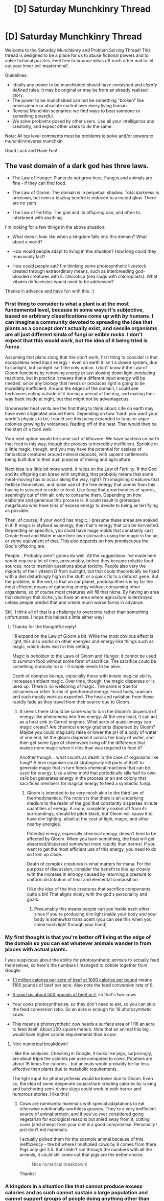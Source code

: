#+TITLE: [D] Saturday Munchkinry Thread

* [D] Saturday Munchkinry Thread
:PROPERTIES:
:Author: AutoModerator
:Score: 14
:DateUnix: 1591455895.0
:DateShort: 2020-Jun-06
:END:
Welcome to the Saturday Munchkinry and Problem Solving Thread! This thread is designed to be a place for us to abuse fictional powers and to solve fictional puzzles. Feel free to bounce ideas off each other and to let out your inner evil mastermind!

Guidelines:

- Ideally any power to be munchkined should have /consistent/ and /clearly defined/ rules. It may be original or may be from an already realised story.
- The power to be munchkined can not be something "broken" like omniscience or absolute control over every living human.
- Reverse Munchkin scenarios: we find ways to beat someone or something /powerful/.
- We solve problems posed by other users. Use all your intelligence and creativity, and expect other users to do the same.

Note: All top level comments must be problems to solve and/or powers to munchkin/reverse munchkin.

Good Luck and Have Fun!


** The vast domain of a dark god has three laws.

- The Law of Hunger: Plants do not grow here. Fungus and animals are fine - if they can find food.

- The Law of Gloom: The domain is in perpetual shadow. Total darkness is unknown, but even a blazing bonfire is reduced to a muted glow. There are no stars.

- The Law of Fertility: The god and its offspring can, and often to. interbreed with anything.

I'm looking for a few things in the above situation.

- What does it look like when a kingdom falls into this domain? What about a world?

- How would people adapt to living in this situation? How long could they reasonably last?

- How could people eat? I'm thinking some photosynthetic livestock created through extraordinary means, such as interbreeding god-blooded creatures with E. chlorotica (sea slugs with chloroplasts). What vitamin deficiencies would need to be addressed?

Thanks in advance and have fun with this. :)
:PROPERTIES:
:Author: Brell4Evar
:Score: 4
:DateUnix: 1591457721.0
:DateShort: 2020-Jun-06
:END:

*** First thing to consider is what a plant is at the most fundamental level, because in some ways it's subjective, based on arbitrary classifications come up with by humans. I can imagine a community devoted to spreading the idea that plants as a concept don't actually exist, and sessile organisms are all just different kinda of fungi or edible rocks. I don't expect that this would /work/, but the idea of it being tried is funny.

Assuming that plans along that line don't work, first thing to consider is that ecosystems need input energy - even on earth it isn't a closed system, due to sunlight, but sunlight isn't the only option. I don't know if the Law of Gloom functions by removing energy or just slowing down light-producing reactions, but in practice it means that a different input energy will be needed, since any biology that needs or produces light is going to be incredibly inefficient. Around the edges of the domain, I could see herbivores eating outside of it during a period of the day, and making their way back inside at night, but that might not be advantageous.

Underwater heat vents are the first thing to think about. Life on earth may have even originated around them. Depending on how 'hard' you want your world's physics to be, I could see this being expanded to fungi or algae colonies growing by volcanoes, feeding off of the heat. That would then be the start of a food web.

Your next option would be some sort of lithovore. We have bacteria on earth that feed in this way, though the process is incredibly inefficient. Sprinkle in a little magic, though, and you may have the potential for oasises of fantastical creatures around mineral deposits, with sapient settlements being built due to their dual purpose of mining and agriculture.

Next idea is a little bit more weird. It relies on the Law of Fertility. If the God and its offspring can breed with anything, that probably means that some meat-moving has to occur along the way, right? I'm imagining creatures that fertilise themselves, and make use of the free energy that comes from this having to succeed in order to feed. Like fungi that grow bundles of spores, seemingly out of thin air, only to consume them. Depending on how elaborate and generous this process is, it could result in grotesque megafauna who have tons of excess energy to devote to being as terrifying as possible.

Then, of course, if your world has magic, I presume these areas are soaked in it. If magic is stylised as energy, then that's energy that can be harvested. Depending on specifics, you could have mage molds that constantly cast Create Food and Water inside their own stomachs using the magic in the air, or some equivalent of that. This also depends on how promiscuous the God's offspring are.

People... Probably aren't gonna do well. All the suggestions I've made here would require a lot of time, presumably, before they became reliable food sources, not to mention questions about toxicity. People also very the majority of their vitamin D from sunlight, but that could theoretically be fixed with a diet disturbingly high in the stuff, or a quick fix to a defunct gene. But the problem, in the end, is that on our planet, photosynthesis is by far the most efficient means of gathering energy without consuming other organisms, so of course most creatures will fill that niche. By having an area that destroys that niche, you have an area where agriculture is destroyed, unless people predict that and create much worse farms in advance.

Still, I think all of that is a challenge to overcome rather than something unfortunate. I hope this helped a little either way!
:PROPERTIES:
:Author: TheJungleDragon
:Score: 11
:DateUnix: 1591461760.0
:DateShort: 2020-Jun-06
:END:

**** Thanks for the thoughtful reply!

I'll expand on the Law of Gloom a bit. While the most obvious effect is light, this also works on other energies and energy-like things such as magic, which does exist in this setting.

Magic is beholden to the Laws of Gloom and Hunger. It cannot be used to summon food without some form of sacrifice. The sacrifice could be something normally toxic - it simply needs to be alive.

Death of complex beings, especially those with innate magical ability, increases ambient magic. Over time, though, the magic disperses or is used up. There is no wellspring of magic. The same is true for volcanoes or other forms of geothermal energy. Fossil fuels, uranium and such mostly work as expected. The heat and radiation from these rapidly fade as they travel from their source due to Gloom.
:PROPERTIES:
:Author: Brell4Evar
:Score: 4
:DateUnix: 1591468098.0
:DateShort: 2020-Jun-06
:END:

***** It seems there should be some way to turn the Gloom's dispersal of energy-like phenomena into free energy. At the very least, it can act as a heat sink to Carnot engines. What sorts of quasi-energy can magic create? Are chemical energy gradients dispersed by Gloom? Maybe you could magically raise or lower the pH of a body of water at one end, let the gloom disperse it across the body of water, and then get some type of chemovore living off the difference that makes more magic when it dies than was required to feed it?

Another though... what counts as death in the case of organisms like fungi? A hive organism could strategically kill parts of itself to generate magic that in turn feeds chemical reactions that can be used for energy. Like a slime mold that periodically kills half its own cells but generates energy in the process or an ant colony that sacrifices members for magical energy to feed a symbiotic fungi.
:PROPERTIES:
:Author: scruiser
:Score: 5
:DateUnix: 1591475049.0
:DateShort: 2020-Jun-07
:END:

****** Gloom is intended to be very much akin to the third law of thermodynamics. The notion is that there is an underlying medium to the realm of the god that constantly disperses minute quantities of energy. A room, completely sealed off from its surroundings, should be pitch black, but Gloom will cause it to have dim lighting, albeit at the cost of light, magic, and other nearby energies.

Potential energy, especially chemical energy, doesn't tend to be affected by Gloom. When you burn something, the heat will get absorbed/dispersed somewhat more rapidly than normal. If you want to get the most efficient use of this energy, you need to do so from up close.

Death of complex creatures is what matters for mana. For the purpose of discussion, consider the benefit to line up closely with the increase in entropy caused by returning a creature to uniform distribution of heat and elemental composition.

I like the idea of the hive creatures that sacrifice components quite a bit! That aligns nicely with the god's personality and goals.
:PROPERTIES:
:Author: Brell4Evar
:Score: 4
:DateUnix: 1591554046.0
:DateShort: 2020-Jun-07
:END:

******* Presumably this means people can see inside each other since if you're producing dim light inside your body and your body is somewhat translucent (you can see this when you shine torch light through your hand)
:PROPERTIES:
:Author: RMcD94
:Score: 2
:DateUnix: 1591741025.0
:DateShort: 2020-Jun-10
:END:


*** My first thought is that you're better off living at the edge of the domain so you can eat whatever animals wander in from places with actual plants.

I was suspicious about the ability for photosynthetic animals to actually feed themselves, so here's the numbers I managed to cobble together from Google:

- [[http://www.waldeneffect.org/blog/Calories_per_acre_for_various_foods/][1.1 million calories per acre of beef at 1000 calories per pound]] means 1100 pounds of beef per acre. Also note the feed conversion rate of 8.

- [[https://extension.sdstate.edu/how-much-meat-can-you-expect-fed-steer][A cow has about 500 pounds of beef in it]], so that's two cows.

- Your cows photosynthesize, so they don't need to eat, so you can skip the feed conversion ratio. So an acre is enough for 16 photosynthetic cows.

- This means a photosynthetic cow needs a surface area of 1/16 an acre to feed itself. About 250 square meters. Note that an animal this big would have higher calorie requirements than a cow.
:PROPERTIES:
:Author: jtolmar
:Score: 8
:DateUnix: 1591478192.0
:DateShort: 2020-Jun-07
:END:

**** Nice numerical breakdown!

I like the analyses. Checking in Google, it looks like pigs, surprisingly, are about triple the calories per acre compared to cows. Potatoes are about 16 times the calories - but animals would probably be far less effective than plants due to metabolic requirements.

The light input for photosynthesis would be lower due to Gloom. Even so, the idea of some desperate aquaculture creating calories by raising and butchering semi-divine slugs could work in both horror and humorous stories. I like this!
:PROPERTIES:
:Author: Brell4Evar
:Score: 4
:DateUnix: 1591554584.0
:DateShort: 2020-Jun-07
:END:

***** Cows are ruminants: mammals with special adaptations to eat otherwise nutritionally-worthless grasses. They're a very inefficient source of animal protein, and if you've ever considered going vegetarian for ecological reasons but shied away from it, cutting cows (and sheep) from your diet is a good compromise. Personally I just don't eat mammals.

I actually picked them for the example animal because of this inefficiency - the bit where I multiplied cows by 8 comes from there. Pigs only get 3.5. But I didn't run through the numbers with all the animals, it could still come out that pigs are the better choice.

#+begin_quote
  Nice numerical breakdown!
#+end_quote

Thanks!
:PROPERTIES:
:Author: jtolmar
:Score: 3
:DateUnix: 1591572992.0
:DateShort: 2020-Jun-08
:END:


*** A kingdom in a situation like that cannot produce excess calories and as such cannot sustain a large population and cannot support groups of people doing anything other than finding food.

I imagine migration would be one of the first things in people's minds but as they can't see it'd be difficult for those located in the central part of a kingdom to get to the borders.

The second thing in mind would be to gather all the priests and supercharge a god to fight this 'dark' god. Whether it be sacrifices or a debt to be repaid- a lot of things would be better than darkness, godspawn, and lack of plants.

A kingdom would first panic and lots of people would die due to sudden darkness. Bumping into animals, sharp objects, being trampled (being murdered).

Then the food that was available would be whatever was previously stored along with animals that could be butchered

I'd give it a week.

Adaptions would be better sense of smell, hearing and echolocation while eyesight would more than likely either become very sensitive or atrophy.

Perhaps people would find other people and begin to eat them. Or go into the wilderness (read death trap) and try to find and kill things that on top of being stronger and faster than them have better senses of smell and hearing or are too small to be worth anything.

Bodies of water would be repositories of life (read vending machines) so fishing with a blood slathered on a hook or having it shine might work?

I don't know enough about vitamins but people and animals would probably lack fiber.

Godspawn are the biggest issue and perhaps the salvation of whatever is in the darkness. Like godspawn not!plants that feed off of darkness, godspawn animals that are bigger and better, godspawn people who'd have adaptions suited for a dark hellscape lacking plants and host to abominations born out of uncontrollable lust.

A dark god world is very screwed. Godspawn would probably be one of the few things to roam the land. The ocean would be fine though as ocean life already has darkness as an everyday thing.

Ocean mammals that can echolocate would have an easier time as their prey can't see them anymore but not drowning could be an issue as 'where is up' in darkness might be harder to figure out.
:PROPERTIES:
:Author: Trew_McGuffin
:Score: 5
:DateUnix: 1591476340.0
:DateShort: 2020-Jun-07
:END:

**** Very solid points regarding echolocation and other adaptations for creatures coming from darkened habitat.
:PROPERTIES:
:Author: Brell4Evar
:Score: 2
:DateUnix: 1591554739.0
:DateShort: 2020-Jun-07
:END:


*** [deleted]
:PROPERTIES:
:Score: 5
:DateUnix: 1591559210.0
:DateShort: 2020-Jun-08
:END:

**** The sun still exists, but sunlight is subject to Gloom. The brightest days will be similar to extremely overcast days. Good information there on seafood!
:PROPERTIES:
:Author: Brell4Evar
:Score: 2
:DateUnix: 1591565497.0
:DateShort: 2020-Jun-08
:END:

***** [deleted]
:PROPERTIES:
:Score: 3
:DateUnix: 1591568708.0
:DateShort: 2020-Jun-08
:END:

****** u/Brell4Evar:
#+begin_quote
  A vast, cursed ecosystem.
#+end_quote

Lovely concept!
:PROPERTIES:
:Author: Brell4Evar
:Score: 1
:DateUnix: 1591580769.0
:DateShort: 2020-Jun-08
:END:


*** How does the Law of Hunger feel about lichen? Fungus with endosymbiot algae. I would imagine that either the fungus parts 'shield' the algae parts somehow, or else the algae parts die off and leave the lichen to starve.
:PROPERTIES:
:Author: grekhaus
:Score: 3
:DateUnix: 1591568249.0
:DateShort: 2020-Jun-08
:END:

**** The plant definition should be largely based on genome, but if a microbiome would be killed off and cause an animal to die, I should probably reconsider this. So the question becomes, are there plants growing in larger creatures?
:PROPERTIES:
:Author: Brell4Evar
:Score: 2
:DateUnix: 1591581527.0
:DateShort: 2020-Jun-08
:END:

***** There's some animals with plants living inside of them, but the biggest (known) example in real life is a ~20cm long salamander which only really makes use of the photosynthesis to gain oxygen (not nutrition) during its egg stage.
:PROPERTIES:
:Author: grekhaus
:Score: 3
:DateUnix: 1591584291.0
:DateShort: 2020-Jun-08
:END:

****** Thanks. I think I'll change things around some. Rather than plants being killed by the influence of the god, I think I'll instead make the soil poisonous. Adaptation to use symbiotic plants seems kind of cool, and oxygen may be depleted in places with poor air circulation.
:PROPERTIES:
:Author: Brell4Evar
:Score: 2
:DateUnix: 1591592163.0
:DateShort: 2020-Jun-08
:END:


** Here's a relatively straightforward but powerful power:

You have the ability to send messages to yourself back through time. Aside from the obvious (winning the lottery, send back future warnings, etc.), what would the applications be?
:PROPERTIES:
:Author: BoxSparrow
:Score: 3
:DateUnix: 1591483304.0
:DateShort: 2020-Jun-07
:END:

*** Say you want to crack a 4-digit password. You try 0000 and send a message back to yourself saying that didn't work. So you don't try 0000, you try 0001 and send a message back to yourself saying that didn't work. Repeat repeat repeat, you try 1337 and send a message back to yourself saying it worked. You actually use this timeline, so it's the stable one, and the only one you actually receive a message from. It also doesn't take any particular feats of patience, since each iteration of you only needs to try one code, so the length of a password you can break is only limited by how long of one you can send back to yourself without error.

This also works on any ordered list. Say a list of arguments you want to try to convince someone of something.

If the messages you can send back to yourself are long enough, you can use it to brute force some mathematical proofs by counterexample. Even longer and you can brute force running all possible computer files of size N as executable until you find something a future version of you finds entertaining.
:PROPERTIES:
:Author: jtolmar
:Score: 9
:DateUnix: 1591495533.0
:DateShort: 2020-Jun-07
:END:

**** DO NOT MESS WITH TIME
:PROPERTIES:
:Author: Dezoufinous
:Score: 2
:DateUnix: 1591829642.0
:DateShort: 2020-Jun-11
:END:


*** You could figure out a lot about the laws of physics - I believe that there was an excellent thread about this a while back.
:PROPERTIES:
:Author: ramjet_oddity
:Score: 3
:DateUnix: 1591509158.0
:DateShort: 2020-Jun-07
:END:

**** Are you talking about [[https://old.reddit.com/r/rational/comments/g9cz4h/a_closer_look_at_time_travel_and_probability/][this thread]]?

probably relevant for [[/u/BoxSparrow]]
:PROPERTIES:
:Author: nytelios
:Score: 3
:DateUnix: 1591559066.0
:DateShort: 2020-Jun-08
:END:

***** BoxSparrow wrote the top comment on that post, so they probably already know about it.
:PROPERTIES:
:Author: GreenGriffin8
:Score: 3
:DateUnix: 1591629977.0
:DateShort: 2020-Jun-08
:END:


*** You could technically solve math problems in an instant. If you're a mathematician say, you could do work on a problem and send the result back to previous you, who will then work from that point on and send the improves results, and so on. This way, you could get years or decades of work done in an instant. This was actually a plot point in a Worm fanfic I read a while back called Technology Will Win the Day.
:PROPERTIES:
:Author: CaramilkThief
:Score: 3
:DateUnix: 1591560580.0
:DateShort: 2020-Jun-08
:END:


** Okay, starting simple. The ability to create bubbles, with these bubbles being filled with vacuum. The smaller they are, the more you can make, with the upper limit in regards to size being maybe one bubble the size of a small child at a time, or a few hundred less than a milimetre wide.
:PROPERTIES:
:Author: Wizard-of-Woah
:Score: 3
:DateUnix: 1591703634.0
:DateShort: 2020-Jun-09
:END:

*** Like, soap bubbles, or just spheres of vacuum surrounded by a membrane of some kind? Can you control their movement/position, and how durable are they?

My first thought is "rent yourself to an industrial manufacturer." I'm sure some processes stand to save loads of money without pesky air in the way.
:PROPERTIES:
:Author: LazarusRises
:Score: 5
:DateUnix: 1591709945.0
:DateShort: 2020-Jun-09
:END:

**** Yeah, sphere of vacuum surrounded by a membrane. Let's say you can control their movement, and even pop them at will. As for durability... about as much as the average bean bag, maybe?
:PROPERTIES:
:Author: Wizard-of-Woah
:Score: 3
:DateUnix: 1591710124.0
:DateShort: 2020-Jun-09
:END:

***** Got it. Then yeah, I'd say find a lab or factory that needs to get friction as low as possible for efficiency or a chemical reaction or whatever, and just maintain your bubble during working hours while the $$$ roll in. Not only are you better than any other method of getting vacuum besides literally going to space, but you eliminate the need for a lot of fancy equipment that wouldn't do the job as well. Also, depending on how much focus you need to exert to keep a bubble going & whether there's a maximum allowed distance between you and your bubbles, you could even hold down another job while doing this and retire in half the time (or donate one of your salaries if you're an effective altruist).

As far as actual cape work, the best you could do would be suffocating people (if the bubbles can have stuff intersecting them without breaking) or doing moderately-loud thunderclaps by collapsing bubbles. It's a pretty solidly C-tier power.
:PROPERTIES:
:Author: LazarusRises
:Score: 3
:DateUnix: 1591735157.0
:DateShort: 2020-Jun-10
:END:

****** Hmm, wouldn't popping said bubbles near someone's skin be potentially harmful?
:PROPERTIES:
:Author: Wizard-of-Woah
:Score: 1
:DateUnix: 1591761370.0
:DateShort: 2020-Jun-10
:END:

******* Yep, you could get some concussive force action, but only from the implosion--air rushing back in to fill the vacuum. Maybe enough to knock someone over or alter their trajectory mid-jump.

That brings up another question though: does creating a bubble have the inverse effect of pushing the air away, or is the air just devoured? It would be easier to use this in combat if you could shove people instead of pulling them.
:PROPERTIES:
:Author: LazarusRises
:Score: 2
:DateUnix: 1591797475.0
:DateShort: 2020-Jun-10
:END:
